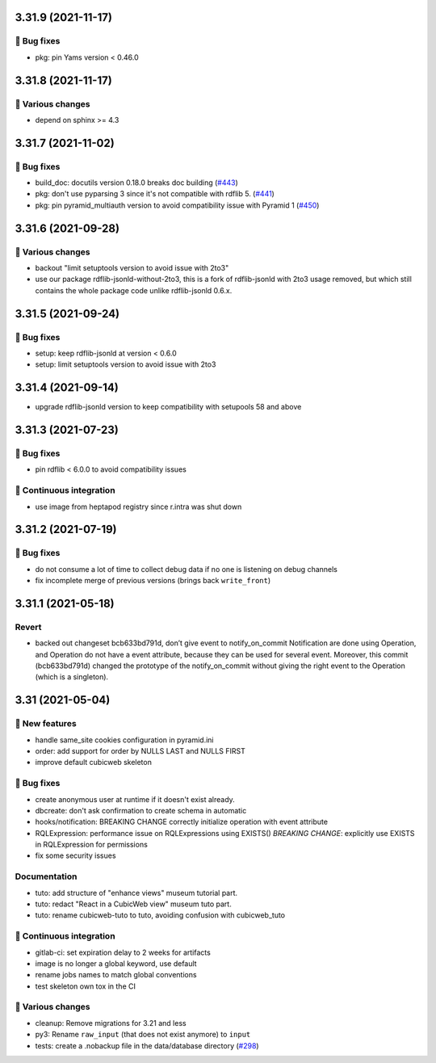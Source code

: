 3.31.9 (2021-11-17)
===================
👷 Bug fixes
------------

- pkg: pin Yams version < 0.46.0

3.31.8 (2021-11-17)
===================
🤷 Various changes
------------------

- depend on sphinx >= 4.3

3.31.7 (2021-11-02)
===================
👷 Bug fixes
------------

- build_doc: docutils version 0.18.0 breaks doc building (`#443  <https://forge.extranet.logilab.fr/cubicweb/cubicweb/-/issues/443>`_)
- pkg: don't use pyparsing 3 since it's not compatible with rdflib 5. (`#441 <https://forge.extranet.logilab.fr/cubicweb/cubicweb/-/issues/441>`_)
- pkg: pin pyramid_multiauth version to avoid compatibility issue with Pyramid 1 (`#450 <https://forge.extranet.logilab.fr/cubicweb/cubicweb/-/issues/450>`_)

3.31.6 (2021-09-28)
===================
🤷 Various changes
------------------

- backout "limit setuptools version to avoid issue with 2to3"
- use our package rdflib-jsonld-without-2to3, this is a fork of
  rdflib-jsonld with 2to3 usage removed, but which still
  contains the whole package code unlike rdflib-jsonld 0.6.x.

3.31.5 (2021-09-24)
===================
👷 Bug fixes
------------

- setup: keep rdflib-jsonld at version < 0.6.0
- setup: limit setuptools version to avoid issue with 2to3

3.31.4 (2021-09-14)
===================

- upgrade rdflib-jsonld version to keep compatibility with setupools
  58 and above

3.31.3 (2021-07-23)
===================
👷 Bug fixes
------------

- pin rdflib < 6.0.0 to avoid compatibility issues

🤖 Continuous integration
-------------------------

- use image from heptapod registry since r.intra was shut down

3.31.2 (2021-07-19)
===================

👷 Bug fixes
------------

- do not consume a lot of time to collect debug data if no one is listening on
  debug channels
- fix incomplete merge of previous versions (brings back ``write_front``)

3.31.1 (2021-05-18)
===================

Revert
------

- backed out changeset bcb633bd791d, don’t give event to notify_on_commit
  Notification are done using Operation, and Operation do not have a event
  attribute, because they can be used for several event.
  Moreover, this commit (bcb633bd791d) changed the prototype of the
  notify_on_commit without giving the right event to the Operation (which is a
  singleton).


3.31 (2021-05-04)
=================

🎉 New features
---------------

- handle same_site cookies configuration in pyramid.ini
- order: add support for order by NULLS LAST and NULLS FIRST
- improve default cubicweb skeleton

👷 Bug fixes
------------

- create anonymous user at runtime if it doesn't exist already.
- dbcreate: don't ask confirmation to create schema in automatic
- hooks/notification: BREAKING CHANGE correctly initialize operation with event attribute
- RQLExpression: performance issue on RQLExpressions using EXISTS()
  *BREAKING CHANGE*: explicitly use EXISTS in RQLExpression for permissions
- fix some security issues

Documentation
-------------

- tuto: add structure of "enhance views" museum tutorial part.
- tuto: redact "React in a CubicWeb view" museum tuto part.
- tuto: rename cubicweb-tuto to tuto, avoiding confusion with cubicweb_tuto

🤖 Continuous integration
-------------------------

- gitlab-ci: set expiration delay to 2 weeks for artifacts
- image is no longer a global keyword, use default
- rename jobs names to match global conventions
- test skeleton own tox in the CI

🤷 Various changes
------------------

- cleanup: Remove migrations for 3.21 and less
- py3: Rename ``raw_input`` (that does not exist anymore) to ``input``
- tests: create a .nobackup file in the data/database directory
  (`#298 <https://forge.extranet.logilab.fr/cubicweb/cubicweb/-/issues/298>`_)
